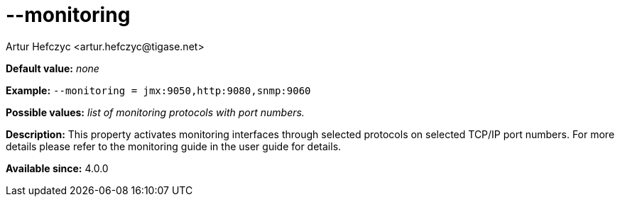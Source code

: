 [[monitoring]]
--monitoring
============
:author: Artur Hefczyc <artur.hefczyc@tigase.net>
:version: v2.0, June 2014: Reformatted for AsciiDoc.
:date: 2013-02-09 22:48
:revision: v2.1

:toc:
:numbered:
:website: http://tigase.net/

*Default value:* 'none'

*Example:* +--monitoring = jmx:9050,http:9080,snmp:9060+

*Possible values:* 'list of monitoring protocols with port numbers.'

*Description:* This property activates monitoring interfaces through selected protocols on selected TCP/IP port numbers. For more details please refer to the monitoring guide in the user guide for details.

*Available since:* 4.0.0
